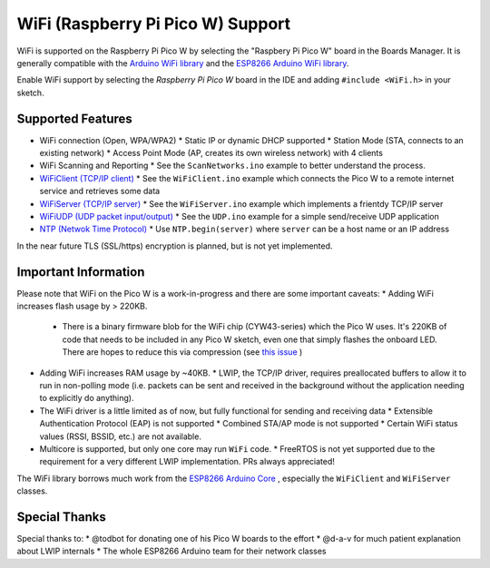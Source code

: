 WiFi (Raspberry Pi Pico W) Support
==================================

WiFi is supported on the Raspberry Pi Pico W by selecting the "Raspbery Pi Pico W" board in the Boards Manager.  It is generally compatible with the `Arduino WiFi library <https://www.arduino.cc/en/Reference/WiFi>`__ and the `ESP8266 Arduino WiFi library <https://github.com/esp8266/Arduino>`__.

Enable WiFi support by selecting the `Raspberry Pi Pico W` board in the IDE and adding ``#include <WiFi.h>`` in your sketch.

Supported Features
------------------
* WiFi connection (Open, WPA/WPA2) 
  * Static IP or dynamic DHCP supported
  * Station Mode (STA, connects to an existing network)
  * Access Point Mode (AP, creates its own wireless network) with 4 clients
* WiFi Scanning and Reporting
  * See the ``ScanNetworks.ino`` example to better understand the process.
* `WiFiClient (TCP/IP client) <wificlient>`_
  * See the ``WiFiClient.ino`` example which connects the Pico W to a remote internet service and retrieves some data
* `WiFiServer (TCP/IP server) <wifiserver>`_
  * See the ``WiFiServer.ino`` example which implements a frientdy TCP/IP server 
* `WiFiUDP (UDP packet input/output) <wifiudp>`_
  * See the ``UDP.ino`` example for a simple send/receive UDP application
* `NTP (Netwok Time Protocol) <ntp>`_
  * Use ``NTP.begin(server)`` where ``server`` can be a host name or an IP address

In the near future TLS (SSL/https) encryption is planned, but is not yet implemented.

Important Information
---------------------
Please note that WiFi on the Pico W is a work-in-progress and there are some important caveats:
* Adding WiFi increases flash usage by > 220KB.
  * There is a binary firmware blob for the WiFi chip (CYW43-series) which the Pico W uses.  It's 220KB of code that needs to be included in any Pico W sketch, even one that simply flashes the onboard LED.  There are hopes to reduce this via compression (see `this issue <https://github.com/raspberrypi/pico-sdk/issues/909>`__ )
* Adding WiFi increases RAM usage by ~40KB.
  * LWIP, the TCP/IP driver, requires preallocated buffers to allow it to run in non-polling mode (i.e. packets can be sent and received in the background without the application needing to explicitly do anything).
* The WiFi driver is a little limited as of now, but fully functional for sending and receiving data
  * Extensible Authentication Protocol (EAP) is not supported
  * Combined STA/AP mode is not supported
  * Certain WiFi status values (RSSI, BSSID, etc.) are not available.
* Multicore is supported, but only one core may run ``WiFi`` code.
  * FreeRTOS is not yet supported due to the requirement for a very different LWIP implementation.  PRs always appreciated!

The WiFi library borrows much work from the `ESP8266 Arduino Core <https://github.com/esp8266/Arduino>`__ , especially the ``WiFiClient`` and ``WiFiServer`` classes.

Special Thanks
--------------

Special thanks to:
* @todbot for donating one of his Pico W boards to the effort
* @d-a-v for much patient explanation about LWIP internals
* The whole ESP8266 Arduino team for their network classes
